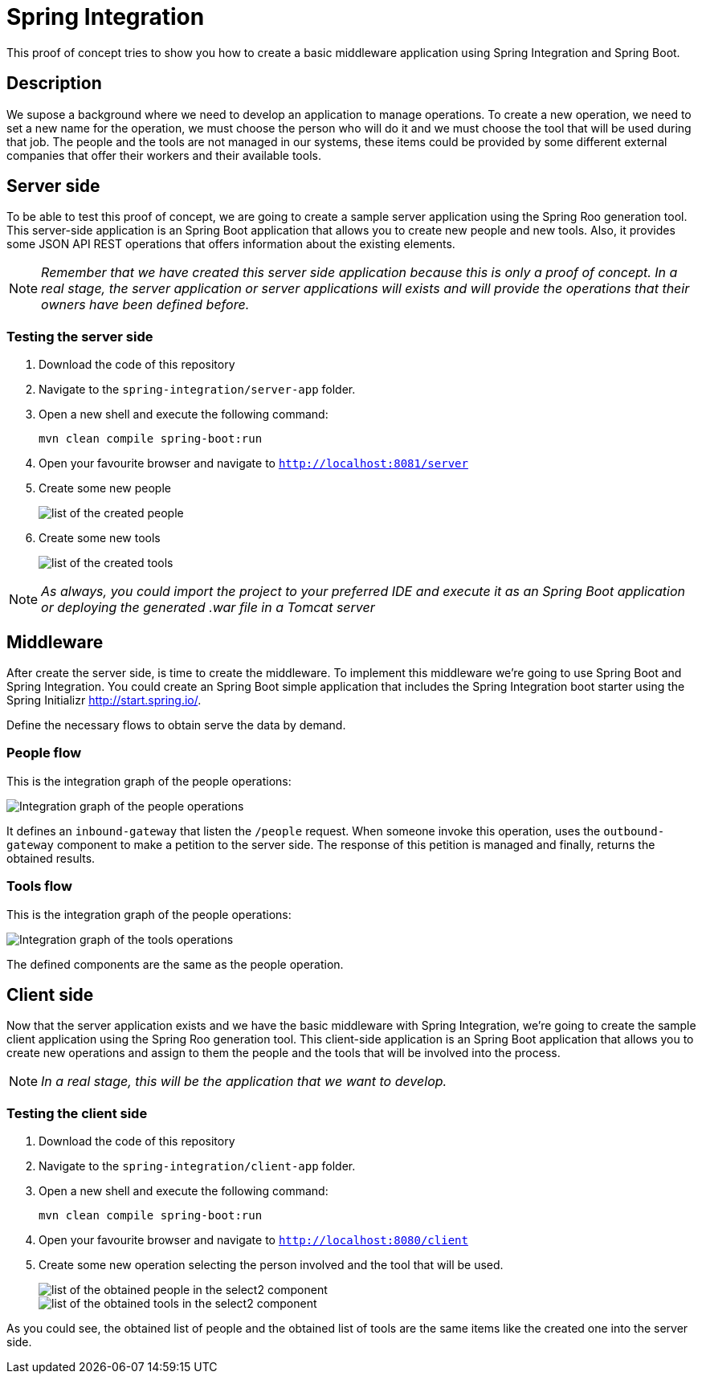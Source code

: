 = Spring Integration

This proof of concept tries to show you how to create a basic middleware application using Spring Integration and Spring Boot.

== Description

We supose a background where we need to develop an application to manage operations. To create a new operation, we need to set a new name for the operation, we must choose the person who will do it and we must choose the tool that will be used during that job. 
The people and the tools are not managed in our systems, these items could be provided by some different external companies that offer their workers and their available tools.

== Server side

To be able to test this proof of concept, we are going to create a sample server application using the Spring Roo generation tool. This server-side application is an Spring Boot application that allows you to create new people and new tools. Also, it provides some JSON API REST operations that offers information about the existing elements. 

NOTE: _Remember that we have created this server side application because this is only a proof of concept. In a real stage, the server application or server applications will exists and will provide the operations that their owners have been defined before._

=== Testing the server side

. Download the code of this repository
. Navigate to the `spring-integration/server-app` folder.
. Open a new shell and execute the following command:
+
`mvn clean compile spring-boot:run`
. Open your favourite browser and navigate to `http://localhost:8081/server`
. Create some new people
+
image::images/people.png["list of the created people"]
. Create some new tools
+
image::images/tools.png["list of the created tools"]

NOTE: _As always, you could import the project to your preferred IDE and execute it as an Spring Boot application or deploying the generated .war file in a Tomcat server_

== Middleware

After create the server side, is time to create the middleware. To implement this middleware we're going to use Spring Boot and Spring Integration. You could create an Spring Boot simple application that includes the Spring Integration boot starter using the Spring Initializr http://start.spring.io/. 

Define the necessary flows to obtain serve the data by demand.

=== People flow

This is the integration graph of the people operations:

image::images/people-integration-graph.png["Integration graph of the people operations"]

It defines an `inbound-gateway` that listen the `/people` request. When someone invoke this operation, uses the `outbound-gateway` component to make a petition to the server side. The response of this petition is managed and finally, returns the obtained results. 

=== Tools flow

This is the integration graph of the people operations:

image::images/tools-integration-graph.png["Integration graph of the tools operations"]

The defined components are the same as the people operation.

== Client side

Now that the server application exists and we have the basic middleware with Spring Integration, we're going to create the sample client application using the Spring Roo generation tool. This client-side application is an Spring Boot application that allows you to create new operations and assign to them the people and the tools that will be involved into the process.

NOTE: _In a real stage, this will be the application that we want to develop._

=== Testing the client side

. Download the code of this repository
. Navigate to the `spring-integration/client-app` folder.
. Open a new shell and execute the following command:
+
`mvn clean compile spring-boot:run`
. Open your favourite browser and navigate to `http://localhost:8080/client`
. Create some new operation selecting the person involved and the tool that will be used.
+
image::images/people_select2.png["list of the obtained people in the select2 component"]
image::images/tools_select2.png["list of the obtained tools in the select2 component"]

As you could see, the obtained list of people and the obtained list of tools are the same items like the created one into the server side.

